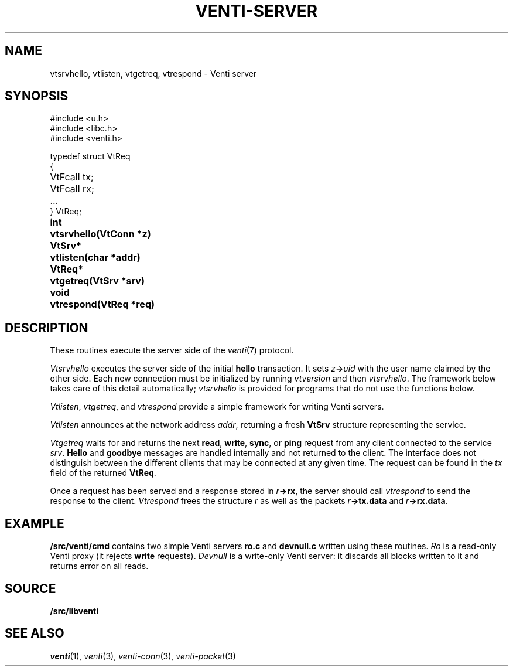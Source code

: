 .TH VENTI-SERVER 3
.SH NAME
vtsrvhello, vtlisten, vtgetreq, vtrespond \- Venti server
.SH SYNOPSIS
.PP
.ft L
#include <u.h>
.br
#include <libc.h>
.br
#include <venti.h>
.ta +\w'\fLVtReq* 'u
.PP
.ft L
.nf
typedef struct VtReq
{
	VtFcall tx;
	VtFcall rx;
	...
} VtReq;
.PP
.B
int	vtsrvhello(VtConn *z)
.PP
.B
VtSrv*	vtlisten(char *addr)
.PP
.B
VtReq*	vtgetreq(VtSrv *srv)
.PP
.B
void	vtrespond(VtReq *req)
.SH DESCRIPTION
These routines execute the server side of the
.IR venti (7)
protocol.
.PP
.I Vtsrvhello
executes the server side of the initial
.B hello
transaction.
It sets
.IB z -> uid
with the user name claimed by the other side.
Each new connection must be initialized by running
.I vtversion
and then
.IR vtsrvhello .
The framework below takes care of this detail automatically;
.I vtsrvhello
is provided for programs that do not use the functions below.
.PP
.IR Vtlisten ,
.IR vtgetreq ,
and
.I vtrespond
provide a simple framework for writing Venti servers.
.PP
.I Vtlisten
announces at the network address
.IR addr ,
returning a fresh
.B VtSrv
structure representing the service.
.PP
.I Vtgetreq
waits for and returns
the next 
.BR read ,
.BR write ,
.BR sync ,
or
.B ping
request from any client connected to
the service
.IR srv .
.B Hello
and
.B goodbye
messages are handled internally and not returned to the client.
The interface does not distinguish between the
different clients that may be connected at any given time.
The request can be found in the
.I tx
field of the returned
.BR VtReq .
.PP
Once a request has been served and a response stored in
.IB r ->rx \fR,
the server should call
.IR vtrespond
to send the response to the client.
.I Vtrespond
frees the structure
.I r
as well as the packets
.IB r ->tx.data
and
.IB r ->rx.data \fR.
.SH EXAMPLE
.B \*9/src/venti/cmd
contains two simple Venti servers 
.B ro.c
and
.B devnull.c
written using these routines.
.I Ro
is a read-only Venti proxy (it rejects
.B write
requests).
.I Devnull
is a write-only Venti server: it discards all
blocks written to it and returns error on all reads.
.SH SOURCE
.B \*9/src/libventi
.SH SEE ALSO
.IR venti (1),
.IR venti (3),
.IR venti-conn (3),
.IR venti-packet (3)
